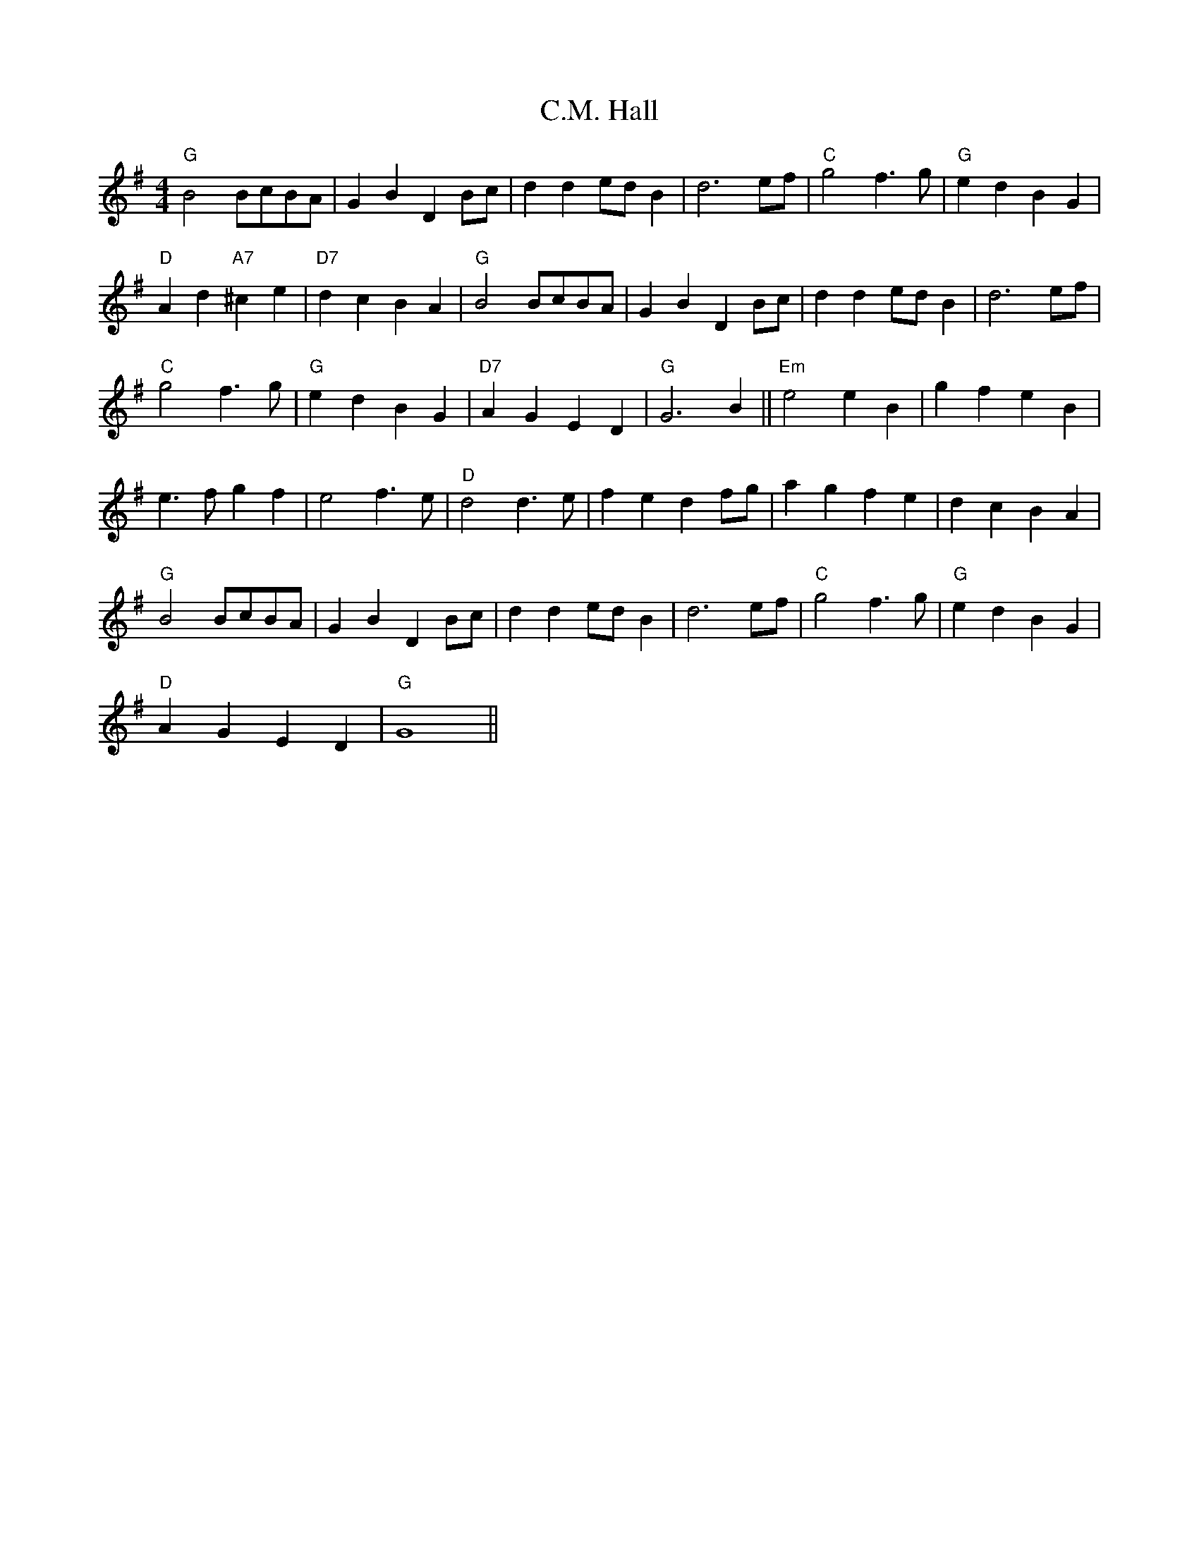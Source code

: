 X: 5696
T: C.M. Hall
R: reel
M: 4/4
K: Gmajor
"G"B4 BcBA|G2B2 D2Bc|d2d2 edB2|d6 ef|"C"g4 f3g|"G"e2d2 B2G2|
"D"A2d2 "A7"^c2e2|"D7"d2c2 B2A2|"G"B4 BcBA|G2B2 D2Bc|d2d2 edB2|d6 ef|
"C"g4 f3g|"G"e2d2 B2G2|"D7"A2G2 E2D2|"G"G6 B2||"Em"e4 e2B2|g2f2 e2B2|
e3f g2f2|e4 f3e|"D"d4 d3e|f2e2 d2fg|a2g2 f2e2|d2c2 B2A2|
"G"B4 BcBA|G2B2 D2Bc|d2d2 edB2|d6 ef|"C"g4 f3g|"G"e2d2 B2G2|
"D"A2G2 E2D2|"G"G8||

